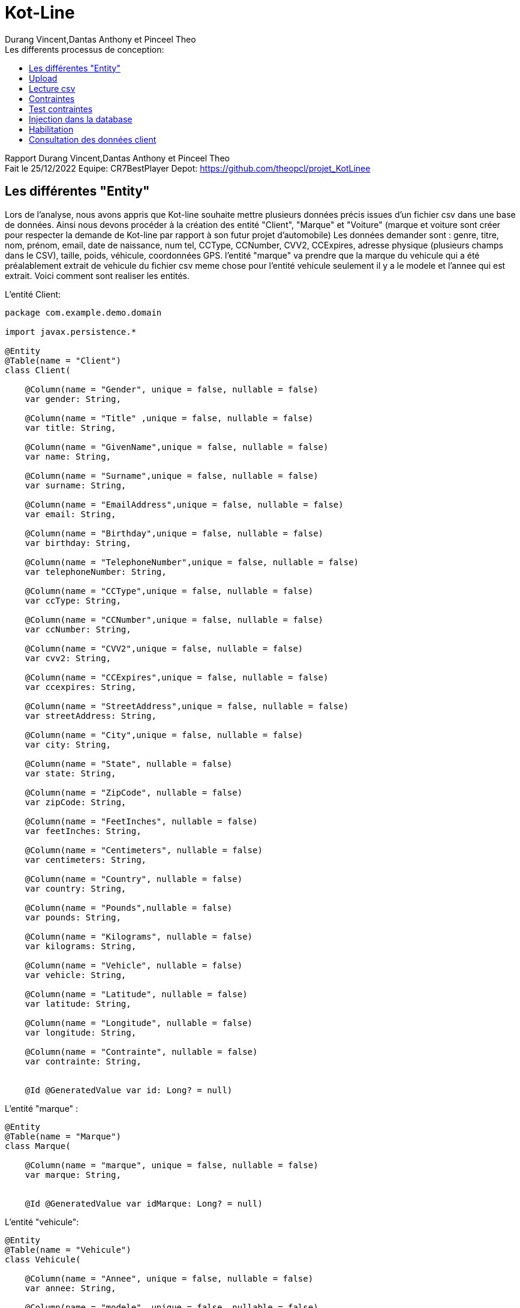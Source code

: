 = Kot-Line
:author: Durang Vincent,Dantas Anthony et Pinceel Theo
:docdate: 2022-10-11
:asciidoctor-version:1.1
:description: Realisation du projet Kot-Line
:icons: font
:listing-caption: Listing
:toc-title: Les differents processus de conception:
:toc: left
:toclevels: 4


Rapport Durang Vincent,Dantas Anthony et Pinceel Theo +
Fait le 25/12/2022
Equipe: CR7BestPlayer
Depot: https://github.com/theopcl/projet_KotLinee



//:source-highlighter: coderay

== Les différentes "Entity"

Lors de l'analyse, nous avons appris que Kot-line souhaite mettre plusieurs données précis issues d'un fichier csv dans une base
de données. Ainsi nous devons procéder à la création des entité "Client",
"Marque" et "Voiture" (marque et voiture sont créer pour respecter la demande de Kot-line par rapport à son futur projet d'automobile)
Les données demander sont : genre, titre, nom, prénom, email, date de naissance, num tel, CCType,
CCNumber, CVV2, CCExpires, adresse physique (plusieurs champs dans le CSV), taille, poids, véhicule, coordonnées GPS.
l'entité "marque" va prendre que la marque du vehicule qui a été préalablement extrait de vehicule du fichier csv
meme chose pour l'entité vehicule seulement il y a le modele et l'annee qui est extrait.
Voici comment sont realiser les entités.

L'entité Client:
```
package com.example.demo.domain

import javax.persistence.*

@Entity
@Table(name = "Client")
class Client(

    @Column(name = "Gender", unique = false, nullable = false)
    var gender: String,

    @Column(name = "Title" ,unique = false, nullable = false)
    var title: String,

    @Column(name = "GivenName",unique = false, nullable = false)
    var name: String,

    @Column(name = "Surname",unique = false, nullable = false)
    var surname: String,

    @Column(name = "EmailAddress",unique = false, nullable = false)
    var email: String,

    @Column(name = "Birthday",unique = false, nullable = false)
    var birthday: String,

    @Column(name = "TelephoneNumber",unique = false, nullable = false)
    var telephoneNumber: String,

    @Column(name = "CCType",unique = false, nullable = false)
    var ccType: String,

    @Column(name = "CCNumber",unique = false, nullable = false)
    var ccNumber: String,

    @Column(name = "CVV2",unique = false, nullable = false)
    var cvv2: String,

    @Column(name = "CCExpires",unique = false, nullable = false)
    var ccexpires: String,

    @Column(name = "StreetAddress",unique = false, nullable = false)
    var streetAddress: String,

    @Column(name = "City",unique = false, nullable = false)
    var city: String,

    @Column(name = "State", nullable = false)
    var state: String,

    @Column(name = "ZipCode", nullable = false)
    var zipCode: String,

    @Column(name = "FeetInches", nullable = false)
    var feetInches: String,

    @Column(name = "Centimeters", nullable = false)
    var centimeters: String,

    @Column(name = "Country", nullable = false)
    var country: String,

    @Column(name = "Pounds",nullable = false)
    var pounds: String,

    @Column(name = "Kilograms", nullable = false)
    var kilograms: String,

    @Column(name = "Vehicle", nullable = false)
    var vehicle: String,

    @Column(name = "Latitude", nullable = false)
    var latitude: String,

    @Column(name = "Longitude", nullable = false)
    var longitude: String,

    @Column(name = "Contrainte", nullable = false)
    var contrainte: String,


    @Id @GeneratedValue var id: Long? = null)
```
L'entité "marque" :
```
@Entity
@Table(name = "Marque")
class Marque(

    @Column(name = "marque", unique = false, nullable = false)
    var marque: String,


    @Id @GeneratedValue var idMarque: Long? = null)
```
L'entité "vehicule":
```
@Entity
@Table(name = "Vehicule")
class Vehicule(

    @Column(name = "Annee", unique = false, nullable = false)
    var annee: String,

    @Column(name = "modele" ,unique = false, nullable = false)
    var modele: String,

    @Id @GeneratedValue var id: Long? = null)
```
<<<<
== Upload

Pour pouvoir que kot-line puissent realiser un transfert du fichier csv à la bases ,il faut faire
un systeme d'upload, ainsi nous devons un affichage et faire un systeme d'execption (ex fichier non csv)
Pour l'affichage nous avons bien evidement utiliser de l'html et thymlaef.
Premierement, nous avons crée une page html (upload.html) le code est le suivant :
```
<h2>File upload</h2>

<form method="POST" action="/upload" enctype="multipart/form-data">
    <input type="file" name="file" /><br/><br/>
    <input type="submit" value="Submit" />
</form>
```
Affichage dans le navigateur:

image::docs\fileUpload.png[]

afin de recuperer le fichier choisie ,nous utilisons la methode post, aprés
le fichier est enregisté dans un valeur qui est transferé dans le ClientController
vers /uplaod qui utilise un postMapping

Voici un partie du code:
```
@PostMapping("/upload") // //new annotation since 4.3

    fun file(@RequestParam("file") file: MultipartFile, redirectAttributes: RedirectAttributes): String {
        if (file.isEmpty) {
            redirectAttributes.addFlashAttribute("message", "Please select a file to upload")
            return "redirect:uploadStatus"
        }
...
 redirectAttributes.addFlashAttribute(
                "message",
                "You successfully uploaded '"
            )
        } catch (exception: IOException) {
            redirectAttributes.addFlashAttribute(
                "message",
                "erreur le chemin est incorrect"
            )
            exception.printStackTrace()
        } catch (exception: Exception) {
            redirectAttributes.addFlashAttribute(
                "message",
                "Le fichier n'est pas valide !"
            )
            exception.printStackTrace()
        } catch (exception: IllegalArgumentException) {
            redirectAttributes.addFlashAttribute(
                "message",
                "Le fichier n'est pas valide"
            )
            exception.printStackTrace()
        }
        return "redirect:uploadStatus"
    }

```
Ainsi lors de l'uplaod, nous devons gerer plusieurs cas d'exection
1. Aucun fichier choisie
2. Fichier corrompue
3. Fichier non csv
4. Mauvais chemin

Apres selon l'exception un message est enregister dans la valeur message,
de là suis un redirect vers une autre page (uploadStatus) qui va afficher le message.

```
<h1>Upload Status</h1>

<div th:if="${message}+' :'">
  <p th:text="${message}"/>
</div>
<form action= http://localhost:8080/>
  <button type="submit">Retourner a la page principale</button>
</form>

</body>
</html>
```

Affichage dans le navigateur :

image::docs\UplaodStatue.png[]

Dans l'exemple ci-dessus le message "Please select a file to uplaod" peut changer
selon exeception.
Si aucune exeception intervient alors le message est "You successfully uploaded "
et la lecture csv ce fait

<<<<
== Lecture csv

Pour la lecture du fichier csv, nous utilisons une fonctionnalité de apache.
Pour lire le fichier, nous prenons comme parametre le fichier choisie par kot-line lors de l'upload
ensuite, il y est convertie afin de pourvoir le lire par CSVFORMAT plusieurs option sont parametré
et le choix de colonnes sont fait.
Aprés, les données sont enregister dans une valeur avec CSVPARSER, et pour finir
une boucle nous permets d'enregister les valeurs demander par kot-line pour ensuite les traités
et les envoyer vers la base de donnée.
```
 val inputStream: InputStreamReader = InputStreamReader(file.inputStream)
            val bufferedReader = BufferedReader(inputStream)
            val aFormat = CSVFormat.DEFAULT.builder()
// choix des colonnes
                .setHeader(
                    "Number",
                    "Gender",...)
                 .setIgnoreHeaderCase(true)
                .setSkipHeaderRecord(true)
                .setTrim(true)
                .build()

...

 val csvParser = CSVParser(bufferedReader, aFormat)
            for (record in csvParser) {
                val gender = record["Gender"]...

```
<<<<
== Contraintes

1. Contrainte d'âge

Nous avons mis en place une contrainte sur l'âge des clients pour limiter les clients de 18 à 88 ans.
Pour la mettre en œuvre nous avons dû changer le format de la date de naissance fournit dans le fichier Csv puis nous l'avons comparé
A la date d'aujourd'hui grâce à la méthode Period.between.
Après avoir ressorti  l'âge dans une variable nous la soumettons à une vérification grâce à un if qui vérifiera si l'âge est bien compris dans les limites.
```
fun getAge(dateNaissance:String):Boolean {
    val delimiter = "/"
    val birthday = dateNaissance
    val ageSplittedTab = birthday.split(delimiter)
    val age = Period.between(
        LocalDate.of(ageSplittedTab[2].toInt(), ageSplittedTab[0].toInt(), ageSplittedTab[1].toInt()),
        LocalDate.now()
    ).years
    if (age in 18..88) {
        return true
    }
    return false
}
```

2. Verification de la correspondance des tailles

Une fonction a été créée pour verifier que la taille dans le fichier csv en cm correspondait à la taille en feet indiquées.
On décide de convertir la taille en feet en cm grace aux valeurs de conversion officielles?
Puis nous avons comparé les deux valeurs en cm avec un taux d'acceptation de 1.25cm car la conversion n'est pas très précise.

```
fun isFeetInchesEqualCm(feetInches: String, centimeters: String): Boolean {
    val words: List<String> = feetInches.split(" ")
    var pied = words[0].substring(0, words[0].length - 1).toInt()
    var pouce = words[1].substring(0, words[1].length - 1).toInt()

    var feetInchesToCm = ((pied * 30.48) + (pouce * 2.54))
    var feetInchesInCm =feetInchesToCm

    if (abs(feetInchesInCm-centimeters.toDouble())<1.25) {
        return true
    }
    return false
}
```

3. Doublons CB

Pour ne pas avoir de doublons de cartes bleues nous avons mit en place la contrainte au niveau de l'upload du fichier en verifiant que tout les criteres d'une
carte(numero carte,type de la carte,ccv et date d'expiration) ne sont pas deja present dans la base.
Cette methode a ete créee et generée dans le clientRepository

```
if(!clientRepository.existsClientByCcexpiresAndCcTypeAndCcNumberAndCvv2(
                        CCExpires,
                        ccType,
                        CCNumber,
                        CVV2
                    )
```

4. Affichage des contraintes

Pour afficher le résultat de nos fonctions nous avons decide de rajouter une colonne dans l'affichage des clients qui affiche la ou les contraintes qui ne sont pas respectees.
Les lignes ou les contraintes ne seront prise en compte seront affichées en rouge pour faciliter la lecture.
Pour y arriver la boucle qui permet d'afficher les clients contient deux tableaux un avec un IF qui verifies que les contraintes ne sont pas respectees et l'autre l'inverse,
le premier sera rouge et l'autre sera avec un css normal.

Tableau rouge :
```
<th:block th:each="client : ${clients}">
<span th:if="${client.contrainte == 'Incorrect'}">
<tr class="table-danger">
```

Tableau normal :
```
<span th:if="${client.contrainte == 'Correct'}">
        <tr class="table">
```
<<<<
== Test contraintes

Pour verifier le bon fonctionnement des contraintes nous realisons.
Test age :
```
@Test
	fun contrainteAgeTest() {
		/* prendre une date par defaut */
		val date= "5/23/1974"
		/* Test pour verifier si la fonction getAge retourne vrai */
		assertEquals(true, getAge(date))

	}
```

Test taille:
```
@Test
fun contrainteTailleTest() {
/* prendre une taille inch et centimetre par defaut */
val inch= "5' 5\""
val cent="164"
/* Test pour verifier si la fonction isFeetInchesEqualCm retourne vrai */
assertEquals(true, isFeetInchesEqualCm(inch,cent))

	}
```
<<<<
== Injection dans la database

Pour l'injection dans la base de données, nous devons au prealable faire un CrudRepository
afin de faire le clientRepository, dans celui-ci nous allons faire plusieur requete , la premiere est utiliser pour la suppression
d'un client, le deuxieme est utilisé pour verifier la presence de l'existence des client dans la base (pour eviter les doublons)
Et la troisieme deja utiliser lors de la contrainte des double carte bancaire.

Voici le code :

```
interface ClientRepository : CrudRepository<Client, Long> {
    override fun deleteById(id: Long)
    fun existsClientByNameAndSurname(name :String, surname:String): Boolean
    fun existsClientByCcexpiresAndCcTypeAndCcNumberAndCvv2(ccexpires: String,ccType: String,ccNumber: String,cvv2: String ): Boolean
}
```

Apres la verification des contraintes , nous controlons si il y a pas
de doublon (client deja dans la base). Une condition est faite , si celle-ci est respecter un save est fait.

```
if (!clientRepository.existsClientByNameAndSurname(name, surname)) {
                    clientRepository.save(
                        Client(
                            gender,
                            title,...
                            )
```
<<<<
== Habilitation

L'habilitation va permettre à kot-line de controler les individus ayant la permission
d'uplaod un fichier ou supprimer un client.

Pour cela nous avons utiliser httpSecurity, pour créer deux sorte d'utilisateur ADMIN et USER,
ainsi nous pouvons faire un systeme de mot de passe.

Voici l'extrait du code pour gerer l'Access :

```
class CustomAccessDeniedHandler : AccessDeniedHandler {
    var logger = LoggerFactory.getLogger(CustomAccessDeniedHandler::class.java)

    @Throws(IOException::class, ServletException::class)
    override fun handle(
        request: HttpServletRequest,
        response: HttpServletResponse,
        exc: AccessDeniedException) {
        val auth = SecurityContextHolder.getContext().authentication
        if (auth != null) {
            logger.warn("User: " + auth.name
                    + " attempted to access the protected URL: "
                    + request.requestURI)

        } else {
            logger.info("Access denied to " + request.requestURI)
        }
        response.sendRedirect(request.contextPath + "/access-denied")
    }
}
```

Voici le code nous permettant de gerer les permissions:

```
@Configuration
class WebSecurityConfiguration : WebSecurityConfigurerAdapter() {

    override fun configure(http: HttpSecurity) {
        http
            //.csrf().disable()
            .authorizeRequests()
            .antMatchers("/").permitAll()
            .antMatchers("/client").permitAll()
            .antMatchers("/supp").permitAll()
            .antMatchers("/uploadStatus").permitAll()
            .antMatchers("/upload").permitAll()
            .antMatchers(HttpMethod.POST, "/upload").permitAll()
            //.anyRequest().authenticated()
            .antMatchers("/client").hasRole("ADMIN")
            .anyRequest().authenticated()
            .and()
            .formLogin()
            .permitAll()
            .and()
            .logout()
            .logoutRequestMatcher(AntPathRequestMatcher("/logout"))
            .and()
            .exceptionHandling().accessDeniedHandler(accessDeniedHandler())

    }
    @Bean
    fun accessDeniedHandler(): AccessDeniedHandler {
        return CustomAccessDeniedHandler()
    }

    override fun configure(auth: AuthenticationManagerBuilder) {
        val passwordEncoder: PasswordEncoder = PasswordEncoderFactories.createDelegatingPasswordEncoder()

        auth
            .inMemoryAuthentication()
            .withUser("user")
            .password(passwordEncoder.encode("1234"))
            .roles("USER")
            .and()
            .withUser("gestionnaire")
            .password(passwordEncoder.encode("1234"))
            .roles("USER", "ADMIN")
    }

    fun addCorsMappings(registry: CorsRegistry) {
        registry.addMapping("/**").allowedOrigins("*")
    }
}
```
<<<<
== Consultation des données client

Aprés que toutes les étapes précédent sont bien realiser et
que toutes les donnes sont dans la bases, il faut les afficher.

Nous avons créér une page client et un contoller.
Le controller (/client) va prendre les informations de la base et les
mettre dans un model grace au repository , ceci nous permet ensuite de faire
une boucle dans la vue pour afficher les clients.

Voici le controller client :

```
 @GetMapping("/client")
    fun client(model: Model): String {
        model["title"] = "Client"
        model["clients"] = clientRepository.findAll()
        return "main/client"
    }
```

et voici l'affichage sur navigateur :


image::docs\PageClient.png[]



Pour le fonctionnement du bouton supp, nous avons fait un autre controller qui
lance une requete de suppression.

Le code du controller supp :
```
@GetMapping("/supp")
    fun suppClient(model: Model, request: HttpServletRequest, responce: HttpServletResponse): String {
        var id = request.getParameter("id").toLong()
        clientRepository.deleteById(id)
        return "redirect:/client"
    }
}
```
La ligne qui intervient dans la vue :

```
<td> <a class="btn btn-danger"th:href="@{/supp(id=${client.id})}" role="button">Supp</a></td>
```

